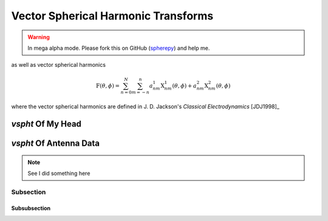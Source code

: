 .. include global.rst

Vector Spherical Harmonic Transforms
************************************

.. warning:: 

   In mega alpha mode. Please fork this on GitHub (`spherepy <http://github.com/rdireen/spherepy>`_)
   and help me.

as well as vector spherical harmonics

.. math::
   \textbf{F}(\theta, \phi) = \sum_{n=0}^{N} \sum_{m=-n}^{n} a^1_{nm} \textbf{X}^1_{nm}(\theta, \phi) + a^2_{nm} \textbf{X}^2_{nm}(\theta, \phi)

where the vector spherical harmonics are defined in J. D. Jackson's *Classical Electrodynamics* [JDJ1998]_


*vspht* Of My Head
==================

*vspht* Of Antenna Data
=======================


.. note::
   See I did something here

Subsection
----------

Subsubsection
+++++++++++++